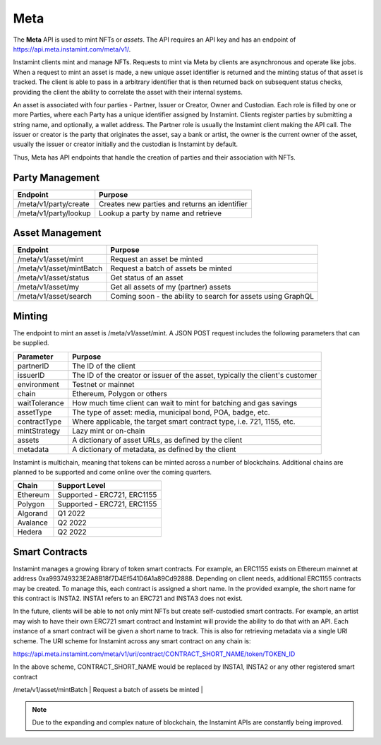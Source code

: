 Meta
===================================

The **Meta** API is used to mint NFTs or *assets*. The API requires an API key and has an endpoint of https://api.meta.instamint.com/meta/v1/. 

Instamint clients mint and manage NFTs. Requests to mint via Meta by clients are asynchronous and operate like jobs. When a request to mint an asset is made, a new unique asset identifier is returned and the minting status of that asset is tracked. The client is able to pass in a arbitrary identifier that is then returned back on subsequent status checks, providing the client the ability to correlate the asset with their internal systems.

An asset is associated with four parties - Partner, Issuer or Creator, Owner and Custodian. Each role is filled by one or more Parties, where each Party has a unique identifier assigned by Instamint. Clients register parties by submitting a string name, and optionally, a wallet address. The Partner role is usually the Instamint client making the API call. The issuer or creator is the party that originates the asset, say a bank or artist, the owner is the current owner of the asset, usually the issuer or creator initially and the custodian is Instamint by default.

Thus, Meta has API endpoints that handle the creation of parties and their association with NFTs.

Party Management
-------------------

+----------------------------+-----------------------------------------------------------------------------+
| Endpoint                   | Purpose                                                                     |
+============================+=============================================================================+
| /meta/v1/party/create      | Creates new parties and returns an identifier                               |
+----------------------------+-----------------------------------------------------------------------------+
| /meta/v1/party/lookup      | Lookup a party by name and retrieve                                         |
+----------------------------+-----------------------------------------------------------------------------+

Asset Management
---------------------

+----------------------------+-----------------------------------------------------------------------------+
| Endpoint                   | Purpose                                                                     |
+============================+=============================================================================+
| /meta/v1/asset/mint        | Request an asset be minted                                                  |
+----------------------------+-----------------------------------------------------------------------------+
| /meta/v1/asset/mintBatch   | Request a batch of assets be minted                                         |
+----------------------------+-----------------------------------------------------------------------------+
| /meta/v1/asset/status      | Get status of an asset                                                      |
+----------------------------+-----------------------------------------------------------------------------+
| /meta/v1/asset/my          | Get all assets of my (partner) assets                                       |
+----------------------------+-----------------------------------------------------------------------------+
| /meta/v1/asset/search      | Coming soon - the ability to search for assets using GraphQL                |
+----------------------------+-----------------------------------------------------------------------------+

Minting
---------------

The endpoint to mint an asset is /meta/v1/asset/mint. A JSON POST request includes the following parameters that can be supplied.

+------------------+---------------------------------------------------------------------------------------+
| Parameter        | Purpose                                                                               |
+==================+=======================================================================================+
| partnerID        | The ID of the client                                                                  |
+------------------+---------------------------------------------------------------------------------------+
| issuerID         | The ID of the creator or issuer of the asset, typically the client's customer         |
+------------------+---------------------------------------------------------------------------------------+
| environment      | Testnet or mainnet                                                                    |
+------------------+---------------------------------------------------------------------------------------+
| chain            | Ethereum, Polygon or others                                                           |
+------------------+---------------------------------------------------------------------------------------+
| waitTolerance    | How much time client can wait to mint for batching and gas savings                    |
+------------------+---------------------------------------------------------------------------------------+
| assetType        | The type of asset: media, municipal bond, POA, badge, etc.                            |
+------------------+---------------------------------------------------------------------------------------+
| contractType     | Where applicable, the target smart contract type, i.e. 721, 1155, etc.                |
+------------------+---------------------------------------------------------------------------------------+
| mintStrategy     | Lazy mint or on-chain                                                                 |
+------------------+---------------------------------------------------------------------------------------+
| assets           | A dictionary of asset URLs, as defined by the client                                  |
+------------------+---------------------------------------------------------------------------------------+
| metadata         | A dictionary of metadata, as defined by the client                                    |
+------------------+---------------------------------------------------------------------------------------+


Instamint is multichain, meaning that tokens can be minted across a number of blockchains. Additional chains are planned to be supported and come online over the coming quarters.

+-----------+-----------------------------------------------------------------------------------------------------------+
| Chain     | Support Level                                                                                             |
+===========+===========================================================================================================+
| Ethereum  | Supported - ERC721, ERC1155                                                                               |
+-----------+-----------------------------------------------------------------------------------------------------------+
| Polygon   | Supported - ERC721, ERC1155                                                                               |
+-----------+-----------------------------------------------------------------------------------------------------------+
| Algorand  | Q1 2022                                                                                                   |
+-----------+-----------------------------------------------------------------------------------------------------------+
| Avalance  | Q2 2022                                                                                                   |
+-----------+-----------------------------------------------------------------------------------------------------------+
| Hedera    | Q2 2022                                                                                                   |
+-----------+-----------------------------------------------------------------------------------------------------------+

Smart Contracts
-----------------

Instamint manages a growing library of token smart contracts. For example, an ERC1155 exists on Ethereum mainnet at address 0xa993749323E2A8B18f7D4Ef541D6A1a89Cd92888. Depending on client needs, additional ERC1155 contracts may be created. To manage this, each contract is assigned a short name. In the provided example, the short name for this contract is INSTA2. INSTA1 refers to an ERC721 and INSTA3 does not exist.

In the future, clients will be able to not only mint NFTs but create self-custodied smart contracts. For example, an artist may wish to have their own ERC721 smart contract and Instamint will provide the ability to do that with an API. Each instance of a smart contract will be given a short name to track. This is also for retrieving metadata via a single URI scheme. The URI scheme for Instamint across any smart contract on any chain is:

https://api.meta.instamint.com/meta/v1/uri/contract/CONTRACT_SHORT_NAME/token/TOKEN_ID

In the above scheme, CONTRACT_SHORT_NAME would be replaced by INSTA1, INSTA2 or any other registered smart contract


+-----------+----------------------------------------------------------------------------------------------+
| Smart Contract             | Chain | Contract Address                                                                     |
+===========+==============================================================================================+
| ERC721        | Ethereum |                                                   |
+-----------+----------------------------------------------------------------------------------------------+
| /meta/v1/asset/mintBatch   | Request a batch of assets be minted                                         |
+-----------+----------------------------------------------------------------------------------------------+
| /meta/v1/asset/status      | Get status of an asset                                                      |



.. note::

   Due to the expanding and complex nature of blockchain, the Instamint APIs are constantly being improved.
